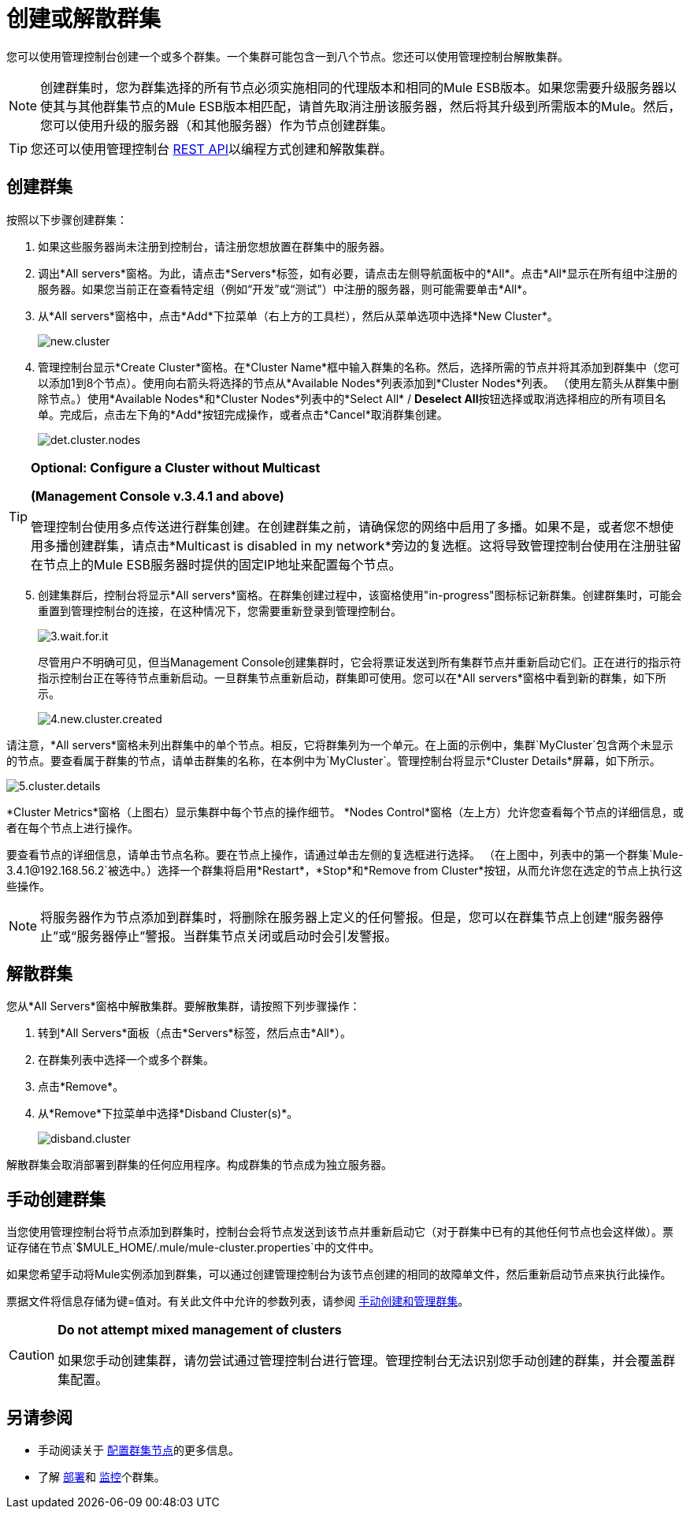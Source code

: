 = 创建或解散群集

您可以使用管理控制台创建一个或多个群集。一个集群可能包含一到八个节点。您还可以使用管理控制台解散集群。

[NOTE]
创建群集时，您为群集选择的所有节点必须实施相同的代理版本和相同的Mule ESB版本。如果您需要升级服务器以使其与其他群集节点的Mule ESB版本相匹配，请首先取消注册该服务器，然后将其升级到所需版本的Mule。然后，您可以使用升级的服务器（和其他服务器）作为节点创建群集。

[TIP]
您还可以使用管理控制台 link:/mule-management-console/v/3.6/rest-api-reference[REST API]以编程方式创建和解散集群。

== 创建群集

按照以下步骤创建群集：

. 如果这些服务器尚未注册到控制台，请注册您想放置在群集中的服务器。

. 调出*All servers*窗格。为此，请点击*Servers*标签，如有必要，请点击左侧导航面板中的*All*。点击*All*显示在所有组中注册的服务器。如果您当前正在查看特定组（例如“开发”或“测试”）中注册的服务器，则可能需要单击*All*。

. 从*All servers*窗格中，点击*Add*下拉菜单（右上方的工具栏），然后从菜单选项中选择*New Cluster*。
+
image:new.cluster.png[new.cluster]

. 管理控制台显示*Create Cluster*窗格。在*Cluster Name*框中输入群集的名称。然后，选择所需的节点并将其添加到群集中（您可以添加1到8个节点）。使用向右箭头将选择的节点从*Available Nodes*列表添加到*Cluster Nodes*列表。 （使用左箭头从群集中删除节点。）使用*Available Nodes*和*Cluster Nodes*列表中的*Select All* / **Deselect All**按钮选择或取消选择相应的所有项目名单。完成后，点击左下角的*Add*按钮完成操作，或者点击*Cancel*取消群集创建。
+
image:det.cluster.nodes.png[det.cluster.nodes]

[TIP]
====
*Optional: Configure a Cluster without Multicast*

*(Management Console v.3.4.1 and above)*

管理控制台使用多点传送进行群集创建。在创建群集之前，请确保您的网络中启用了多播。如果不是，或者您不想使用多播创建群集，请点击*Multicast is disabled in my network*旁边的复选框。这将导致管理控制台使用在注册驻留在节点上的Mule ESB服务器时提供的固定IP地址来配置每个节点。
====

[start=5]
. 创建集群后，控制台将显示*All servers*窗格。在群集创建过程中，该窗格使用"in-progress"图标标记新群集。创建群集时，可能会重置到管理控制台的连接，在这种情况下，您需要重新登录到管理控制台。
+
image:3.wait.for.it.png[3.wait.for.it]
+
尽管用户不明确可见，但当Management Console创建集群时，它会将票证发送到所有集群节点并重新启动它们。正在进行的指示符指示控制台正在等待节点重新启动。一旦群集节点重新启动，群集即可使用。您可以在*All servers*窗格中看到新的群集，如下所示。
+
image:4.new.cluster.created.png[4.new.cluster.created]

请注意，*All servers*窗格未列出群集中的单个节点。相反，它将群集列为一个单元。在上面的示例中，集群`MyCluster`包含两个未显示的节点。要查看属于群集的节点，请单击群集的名称，在本例中为`MyCluster`。管理控制台将显示*Cluster Details*屏幕，如下所示。

image:5.cluster.details.png[5.cluster.details]

*Cluster Metrics*窗格（上图右）显示集群中每个节点的操作细节。 *Nodes Control*窗格（左上方）允许您查看每个节点的详细信息，或者在每个节点上进行操作。

要查看节点的详细信息，请单击节点名称。要在节点上操作，请通过单击左侧的复选框进行选择。 （在上图中，列表中的第一个群集`Mule-3.4.1@192.168.56.2`被选中。）选择一个群集将启用*Restart*，*Stop*和*Remove from Cluster*按钮，从而允许您在选定的节点上执行这些操作。

[NOTE]
将服务器作为节点添加到群集时，将删除在服务器上定义的任何警报。但是，您可以在群集节点上创建“服务器停止”或“服务器停止”警报。当群集节点关闭或启动时会引发警报。

== 解散群集

您从*All Servers*窗格中解散集群。要解散集群，请按照下列步骤操作：

. 转到*All Servers*面板（点击*Servers*标签，然后点击*All*）。

. 在群集列表中选择一个或多个群集。

. 点击*Remove*。

. 从*Remove*下拉菜单中选择*Disband Cluster(s)*。
+
image:disband.cluster.png[disband.cluster]

解散群集会取消部署到群集的任何应用程序。构成群集的节点成为独立服务器。

== 手动创建群集

当您使用管理控制台将节点添加到群集时，控制台会将节点发送到该节点并重新启动它（对于群集中已有的其他任何节点也会这样做）。票证存储在节点`$MULE_HOME/.mule/mule-cluster.properties`中的文件中。

如果您希望手动将Mule实例添加到群集，可以通过创建管理控制台为该节点创建的相同的故障单文件，然后重新启动节点来执行此操作。

票据文件将信息存储为键=值对。有关此文件中允许的参数列表，请参阅 link:/mule-user-guide/v/3.6/creating-and-managing-a-cluster-manually[手动创建和管理群集]。

[CAUTION]
====
*Do not attempt mixed management of clusters*

如果您手动创建集群，请勿尝试通过管理控制台进行管理。管理控制台无法识别您手动创建的群集，并会覆盖群集配置。
====

== 另请参阅

* 手动阅读关于 link:/mule-user-guide/v/3.6/creating-and-managing-a-cluster-manually[配置群集节点]的更多信息。
* 了解 link:/mule-management-console/v/3.6/deploying-redeploying-or-undeploying-an-application-to-or-from-a-cluster[部署]和 link:/mule-management-console/v/3.6/monitoring-a-cluster[监控]个群集。
